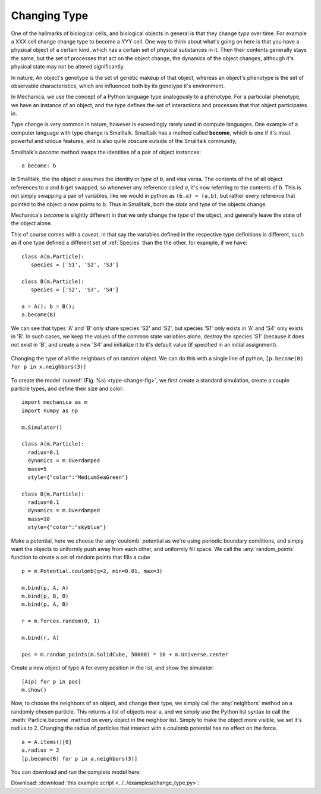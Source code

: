 Changing Type
=============

One of the hallmarks of biological cells, and biological objects in general is
that they change *type* over time. For example a XXX cell change change type to
become a YYY cell. One way to think about what's going on here is that you have
a physical object of a certain kind, which has a certain set of physical
substances in it. Then their contents generally stays the same, but the set of
processes that act on the object change, the dynamics of the object changes,
although it's physical state may not be altered significantly.

In nature, An object's genotype is the set of genetic makeup of that object,
whereas an object's phenotype is the set of observable characteristics, which
are influenced both by its genotype it's environment.

In Mechanica, we use the concept of a Python language type analogously to a
phenotype. For a particular phenotype, we have an instance of an object, and the
type defines the set of interactions and processes that that object participates
in.

Type change is very common in nature, however is exceedingly rarely used in
compute languages. One example of a computer language with type change is
Smalltalk. Smalltalk has a method called **become**, which is one if it's most
powerful and unique features, and is also quite obscure outside of
the Smalltalk community,

Smalltalk's *become* method swaps the identities of a pair of object instances::

  a become: b

In Smalltalk, the the object `a` assumes the identity or *type* of `b`, and visa
versa. The contents of the of all object references to `a` and `b` get swapped,
so whenever any reference called `a`, it's now referring to the contents of
`b`. This is not simply swapping a pair of variables, like we would in python as
``(b,a) = (a,b)``, but rather *every* reference that pointed to the object `a`
now points to `b`. Thus in Smalltalk, both the *state* and *type* of the objects
change.

Mechanica's `become` is slightly different in that we only change the *type* of
the object, and generally leave the state of the object alone.

This of course comes with a caveat, in that say the variables defined in the
respective type definitions is different, such as if one type defined a
different set of :ref:`Species` than the the other. for example, if we have::

  class A(m.Particle):
     species = ['S1', 'S2', 'S3']

  class B(m.Particle):
     species = ['S2', 'S3', 'S4']

  a = A(); b = B();
  a.become(B)

We can see that types 'A' and 'B' only share species 'S2' and 'S2', but species
'S1' only exists in 'A' and 'S4' only exists in 'B'. In such cases, we keep the
values of the common state variables alone, destroy the species 'S1' (because it
does not exist in 'B', and create a new 'S4' and initialize it to it's default
value (if specified in an initial assignment). 

.. _type-change-fig:

.. figure:: type-change.png
    :width: 500px
    :align: center
    :alt: alternate text
    :figclass: align-center

    Changing the type of all the neighbors of an random object. We can do this
    with a single line of python, ``[p.become(B) for p in x.neighbors(3)]``

To create the model :numref:`(Fig. %s) <type-change-fig>`, we first create a
standard simulation, create a couple particle types, and define their size and
color::

  import mechanica as m
  import numpy as np

  m.Simulator()

  class A(m.Particle):
    radius=0.1
    dynamics = m.Overdamped
    mass=5
    style={"color":"MediumSeaGreen"}

  class B(m.Particle):
    radius=0.1
    dynamics = m.Overdamped
    mass=10
    style={"color":"skyblue"}

Make a potential, here we choose the :any:`coulomb` potential as we're using
periodic boundary conditions, and simply want the objects to uniformly push away
from each other, and uniformly fill space. We call the :any:`random_points`
function to create a set of random points that fills a cube ::

  p = m.Potential.coulomb(q=2, min=0.01, max=3)

  m.bind(p, A, A)
  m.bind(p, B, B)
  m.bind(p, A, B)

  r = m.forces.random(0, 1)

  m.bind(r, A)

  pos = m.random_points(m.SolidCube, 50000) * 10 + m.Universe.center

Create a new object of type `A` for every position in the list, and show the
simulator::

  [A(p) for p in pos]
  m.show()

Now, to choose the neighbors of an object, and change their type, we simply call
the :any:`neighbors` method on a randomly chosen particle. This returns a list
of objects near a, and we simply use the Python list syntax to call the
:meth:`Particle.become` method on every object in the neighbor list. Simply to make the
object more visible, we set it's radius to 2. Changing the radius of
particles that interact with a coulomb potential has no effect on the
force. ::

   a = A.items()[0]
   a.radius = 2    
   [p.become(B) for p in a.neighbors(3)]

You can download and run the complete model here:

Download: :download:`this example script <../../examples/change_type.py>`::


